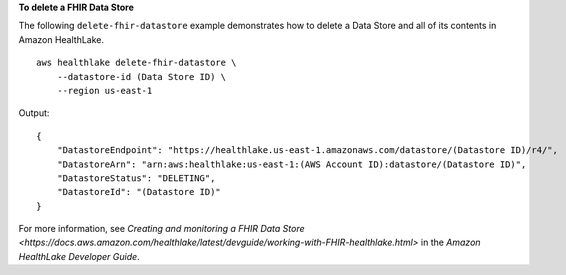 **To delete a FHIR Data Store**

The following ``delete-fhir-datastore`` example demonstrates how to delete a Data Store and all of its contents in Amazon HealthLake. ::

    aws healthlake delete-fhir-datastore \
        --datastore-id (Data Store ID) \
        --region us-east-1

Output::

    {
        "DatastoreEndpoint": "https://healthlake.us-east-1.amazonaws.com/datastore/(Datastore ID)/r4/",
        "DatastoreArn": "arn:aws:healthlake:us-east-1:(AWS Account ID):datastore/(Datastore ID)",
        "DatastoreStatus": "DELETING",
        "DatastoreId": "(Datastore ID)"
    }

For more information, see `Creating and monitoring a FHIR Data Store <https://docs.aws.amazon.com/healthlake/latest/devguide/working-with-FHIR-healthlake.html>` in the *Amazon HealthLake Developer Guide*.
